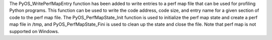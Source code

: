 The PyOS_WritePerfMapEntry function has been added to write entries to a perf map file that can be used for profiling Python programs. This function can be used to write the code address, code size, and entry name for a given section of code to the perf map file. The PyOS_PerfMapState_Init function is used to initialize the perf map state and create a perf map file in /tmp, and PyOS_PerfMapState_Fini is used to clean up the state and close the file. Note that perf map is not supported on Windows.

